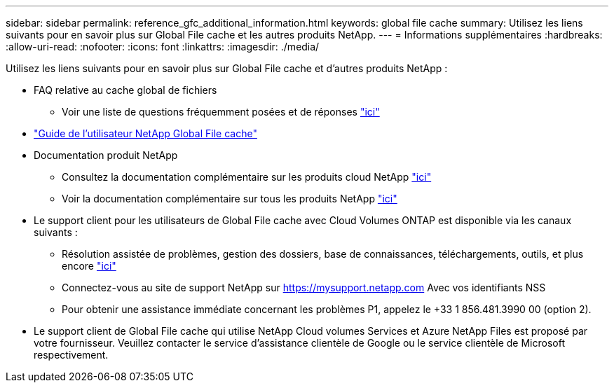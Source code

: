 ---
sidebar: sidebar 
permalink: reference_gfc_additional_information.html 
keywords: global file cache 
summary: Utilisez les liens suivants pour en savoir plus sur Global File cache et les autres produits NetApp. 
---
= Informations supplémentaires
:hardbreaks:
:allow-uri-read: 
:nofooter: 
:icons: font
:linkattrs: 
:imagesdir: ./media/


[role="lead"]
Utilisez les liens suivants pour en savoir plus sur Global File cache et d'autres produits NetApp :

* FAQ relative au cache global de fichiers
+
** Voir une liste de questions fréquemment posées et de réponses link:https://cloud.netapp.com/global-file-cache-faq["ici"^]


* link:https://repo.cloudsync.netapp.com/gfc/NetApp%20GFC%20-%20User%20Guide.pdf["Guide de l'utilisateur NetApp Global File cache"^]
* Documentation produit NetApp
+
** Consultez la documentation complémentaire sur les produits cloud NetApp https://docs.netapp.com/us-en/cloud/["ici"^]
** Voir la documentation complémentaire sur tous les produits NetApp https://docs.netapp.com["ici"^]


* Le support client pour les utilisateurs de Global File cache avec Cloud Volumes ONTAP est disponible via les canaux suivants :
+
** Résolution assistée de problèmes, gestion des dossiers, base de connaissances, téléchargements, outils, et plus encore link:https://cloud.netapp.com/gfc-support["ici"^]
** Connectez-vous au site de support NetApp sur https://mysupport.netapp.com[] Avec vos identifiants NSS
** Pour obtenir une assistance immédiate concernant les problèmes P1, appelez le +33 1 856.481.3990 00 (option 2).


* Le support client de Global File cache qui utilise NetApp Cloud volumes Services et Azure NetApp Files est proposé par votre fournisseur. Veuillez contacter le service d'assistance clientèle de Google ou le service clientèle de Microsoft respectivement.

